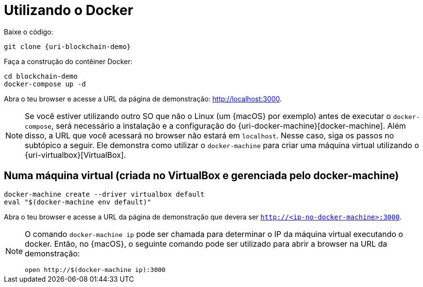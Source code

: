 [[instalacao-via-docker]]
= Utilizando o Docker

Baixe o código:

[source,bash,subs="attributes"]
----
git clone {uri-blockchain-demo}
----

Faça a construção do contêiner Docker:

----
cd blockchain-demo
docker-compose up -d
----

Abra o teu browser e acesse a URL da página de demonstração: http://localhost:3000.

[NOTE]
====
Se você estiver utilizando outro SO que não o Linux (um {macOS} por exemplo) antes de executar o `docker-compose`, será necessário a instalação e a configuração do {uri-docker-machine}[docker-machine].
Além disso, a URL que você acessará no browser não estará em `localhost`.
Nesse caso, siga os passos no subtópico a seguir.
Ele demonstra como utilizar o `docker-machine` para criar uma máquina virtual utilizando o {uri-virtualbox}[VirtualBox].
====

[[instalacao-via-docker-virtualbox]]
== Numa máquina virtual (criada no VirtualBox e gerenciada pelo docker-machine)

----
docker-machine create --driver virtualbox default
eval "$(docker-machine env default)"
----

Abra o teu browser e acesse a URL da página de demonstração que devera ser `http://<ip-no-docker-machine>:3000`.

[NOTE]
====
O comando `docker-machine ip` pode ser chamada para determinar o IP da máquina virtual executando o docker.
Então, no {macOS}, o seguinte comando pode ser utilizado para abrir a browser na URL da demonstração:

----
open http://$(docker-machine ip):3000
----
====
